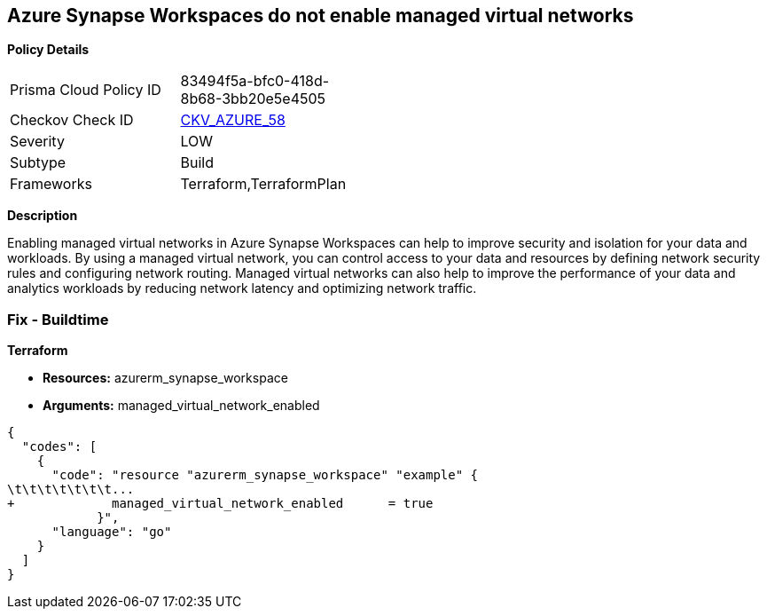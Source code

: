 == Azure Synapse Workspaces do not enable managed virtual networks


*Policy Details* 

[width=45%]
[cols="1,1"]
|=== 
|Prisma Cloud Policy ID 
| 83494f5a-bfc0-418d-8b68-3bb20e5e4505

|Checkov Check ID 
| https://github.com/bridgecrewio/checkov/tree/master/checkov/terraform/checks/resource/azure/SynapseWorkspaceEnablesManagedVirtualNetworks.py[CKV_AZURE_58]

|Severity
|LOW

|Subtype
|Build

|Frameworks
|Terraform,TerraformPlan

|=== 



*Description* 


Enabling managed virtual networks in Azure Synapse Workspaces can help to improve security and isolation for your data and workloads.
By using a managed virtual network, you can control access to your data and resources by defining network security rules and configuring network routing.
Managed virtual networks can also help to improve the performance of your data and analytics workloads by reducing network latency and optimizing network traffic.

=== Fix - Buildtime


*Terraform* 


* *Resources:* azurerm_synapse_workspace
* *Arguments:* managed_virtual_network_enabled


[source,go]
----
{
  "codes": [
    {
      "code": "resource "azurerm_synapse_workspace" "example" {
\t\t\t\t\t\t\t...
+             managed_virtual_network_enabled      = true                
            }",
      "language": "go"
    }
  ]
}
----
